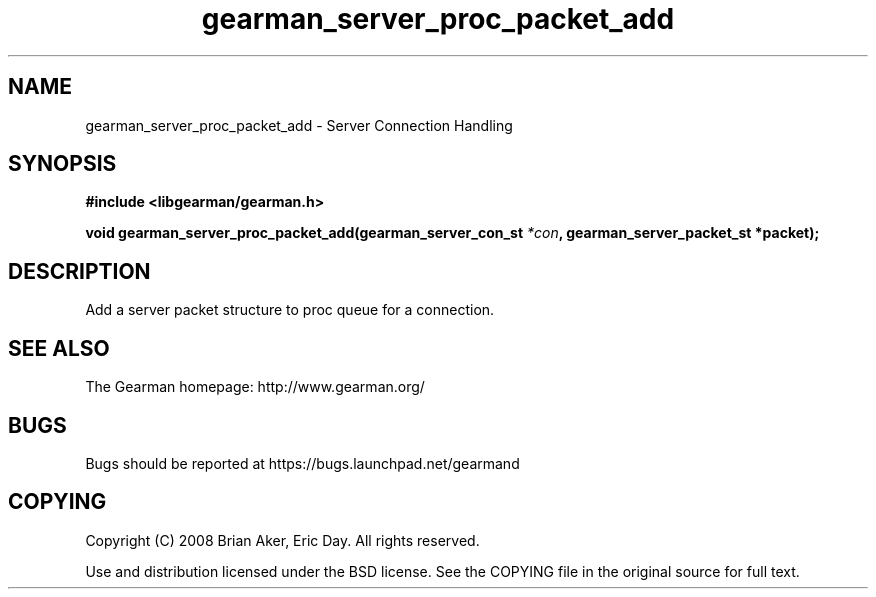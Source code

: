 .TH gearman_server_proc_packet_add 3 2009-06-01 "Gearman" "Gearman"
.SH NAME
gearman_server_proc_packet_add \- Server Connection Handling
.SH SYNOPSIS
.B #include <libgearman/gearman.h>
.sp
.BI "void gearman_server_proc_packet_add(gearman_server_con_st " *con ", gearman_server_packet_st *packet);"
.SH DESCRIPTION
Add a server packet structure to proc queue for a connection.
.SH "SEE ALSO"
The Gearman homepage: http://www.gearman.org/
.SH BUGS
Bugs should be reported at https://bugs.launchpad.net/gearmand
.SH COPYING
Copyright (C) 2008 Brian Aker, Eric Day. All rights reserved.

Use and distribution licensed under the BSD license. See the COPYING file in the original source for full text.
